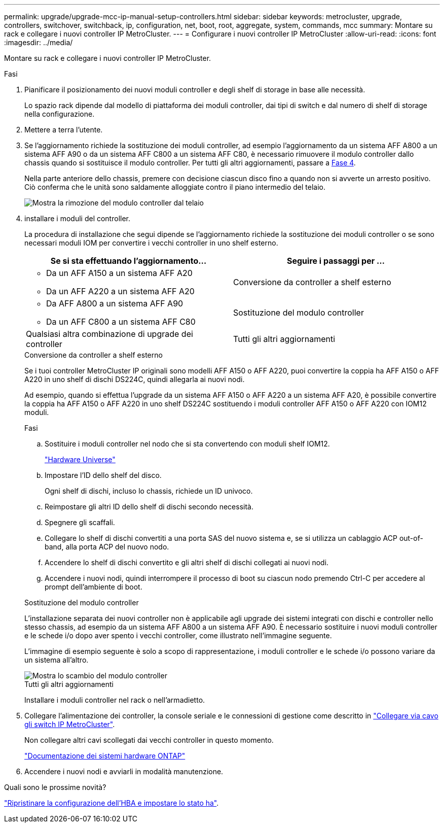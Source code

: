 ---
permalink: upgrade/upgrade-mcc-ip-manual-setup-controllers.html 
sidebar: sidebar 
keywords: metrocluster, upgrade, controllers, switchover, switchback, ip, configuration, net, boot, root, aggregate, system, commands, mcc 
summary: Montare su rack e collegare i nuovi controller IP MetroCluster. 
---
= Configurare i nuovi controller IP MetroCluster
:allow-uri-read: 
:icons: font
:imagesdir: ../media/


[role="lead"]
Montare su rack e collegare i nuovi controller IP MetroCluster.

.Fasi
. Pianificare il posizionamento dei nuovi moduli controller e degli shelf di storage in base alle necessità.
+
Lo spazio rack dipende dal modello di piattaforma dei moduli controller, dai tipi di switch e dal numero di shelf di storage nella configurazione.

. Mettere a terra l'utente.
. Se l'aggiornamento richiede la sostituzione dei moduli controller, ad esempio l'aggiornamento da un sistema AFF A800 a un sistema AFF A90 o da un sistema AFF C800 a un sistema AFF C80, è necessario rimuovere il modulo controller dallo chassis quando si sostituisce il modulo controller. Per tutti gli altri aggiornamenti, passare a <<ip_upgrades_so_sb_4,Fase 4>>.
+
Nella parte anteriore dello chassis, premere con decisione ciascun disco fino a quando non si avverte un arresto positivo. Ciò conferma che le unità sono saldamente alloggiate contro il piano intermedio del telaio.

+
image::../media/drw-a800-drive-seated.png[Mostra la rimozione del modulo controller dal telaio]

. [[ip_updates_so_sb_4]] installare i moduli del controller.
+
La procedura di installazione che segui dipende se l'aggiornamento richiede la sostituzione dei moduli controller o se sono necessari moduli IOM per convertire i vecchi controller in uno shelf esterno.

+
[cols="2*"]
|===
| Se si sta effettuando l'aggiornamento... | Seguire i passaggi per ... 


 a| 
** Da un AFF A150 a un sistema AFF A20
** Da un AFF A220 a un sistema AFF A20

| Conversione da controller a shelf esterno 


 a| 
** Da AFF A800 a un sistema AFF A90
** Da un AFF C800 a un sistema AFF C80

| Sostituzione del modulo controller 


| Qualsiasi altra combinazione di upgrade dei controller | Tutti gli altri aggiornamenti 
|===
+
[role="tabbed-block"]
====
.Conversione da controller a shelf esterno
--
Se i tuoi controller MetroCluster IP originali sono modelli AFF A150 o AFF A220, puoi convertire la coppia ha AFF A150 o AFF A220 in uno shelf di dischi DS224C, quindi allegarla ai nuovi nodi.

Ad esempio, quando si effettua l'upgrade da un sistema AFF A150 o AFF A220 a un sistema AFF A20, è possibile convertire la coppia ha AFF A150 o AFF A220 in uno shelf DS224C sostituendo i moduli controller AFF A150 o AFF A220 con IOM12 moduli.

.Fasi
.. Sostituire i moduli controller nel nodo che si sta convertendo con moduli shelf IOM12.
+
https://hwu.netapp.com["Hardware Universe"^]

.. Impostare l'ID dello shelf del disco.
+
Ogni shelf di dischi, incluso lo chassis, richiede un ID univoco.

.. Reimpostare gli altri ID dello shelf di dischi secondo necessità.
.. Spegnere gli scaffali.
.. Collegare lo shelf di dischi convertiti a una porta SAS del nuovo sistema e, se si utilizza un cablaggio ACP out-of-band, alla porta ACP del nuovo nodo.
.. Accendere lo shelf di dischi convertito e gli altri shelf di dischi collegati ai nuovi nodi.
.. Accendere i nuovi nodi, quindi interrompere il processo di boot su ciascun nodo premendo Ctrl-C per accedere al prompt dell'ambiente di boot.


--
.Sostituzione del modulo controller
--
L'installazione separata dei nuovi controller non è applicabile agli upgrade dei sistemi integrati con dischi e controller nello stesso chassis, ad esempio da un sistema AFF A800 a un sistema AFF A90. È necessario sostituire i nuovi moduli controller e le schede i/o dopo aver spento i vecchi controller, come illustrato nell'immagine seguente.

L'immagine di esempio seguente è solo a scopo di rappresentazione, i moduli controller e le schede i/o possono variare da un sistema all'altro.

image::../media/a90-a70-pcm-swap.png[Mostra lo scambio del modulo controller]

--
.Tutti gli altri aggiornamenti
--
Installare i moduli controller nel rack o nell'armadietto.

--
====
. Collegare l'alimentazione dei controller, la console seriale e le connessioni di gestione come descritto in link:../install-ip/using_rcf_generator.html["Collegare via cavo gli switch IP MetroCluster"].
+
Non collegare altri cavi scollegati dai vecchi controller in questo momento.

+
https://docs.netapp.com/us-en/ontap-systems/index.html["Documentazione dei sistemi hardware ONTAP"^]

. Accendere i nuovi nodi e avviarli in modalità manutenzione.


.Quali sono le prossime novità?
link:upgrade-mcc-ip-manual-hba-set-ha.html["Ripristinare la configurazione dell'HBA e impostare lo stato ha"].
